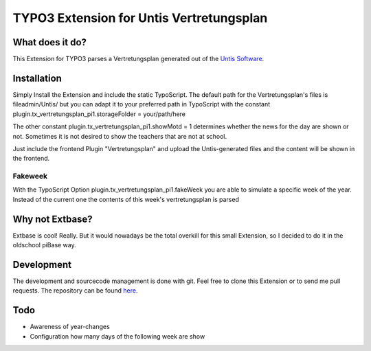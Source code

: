 ##########################################
TYPO3 Extension for Untis Vertretungsplan
##########################################

****************
What does it do?
****************

This Extension for TYPO3 parses a Vertretungsplan generated out of the `Untis Software <http://www.grupet.at/de/produkte/untis/uebersicht_untis.php>`_.

************
Installation
************

Simply Install the Extension and include the static TypoScript.
The default path for the Vertretungsplan's files is fileadmin/Untis/ but you can adapt it to your preferred path in TypoScript with the constant
plugin.tx_vertretungsplan_pi1.storageFolder = your/path/here

The other constant
plugin.tx_vertretungsplan_pi1.showMotd = 1
determines whether the news for the day are shown or not. Sometimes it is not desired to show the teachers that are not at school.

Just include the frontend Plugin "Vertretungsplan" and upload the Untis-generated files and the content will be shown in the frontend.

========
Fakeweek
========

With the TypoScript Option plugin.tx_vertretungsplan_pi1.fakeWeek you are able to simulate a specific week of the year.
Instead of the current one the contents of this week's vertretungsplan is parsed

****************
Why not Extbase?
****************

Extbase is cool! Really. But it would nowadays be the total overkill for this small Extension, so I decided to do it in the oldschool piBase way.

***********
Development
***********

The development and sourcecode management is done with git. Feel free to clone this Extension or to send me pull requests.
The repository can be found `here <https://github.com/ipf/Vertretungsplan>`_.

****
Todo
****

* Awareness of year-changes
* Configuration how many days of the following week are show
